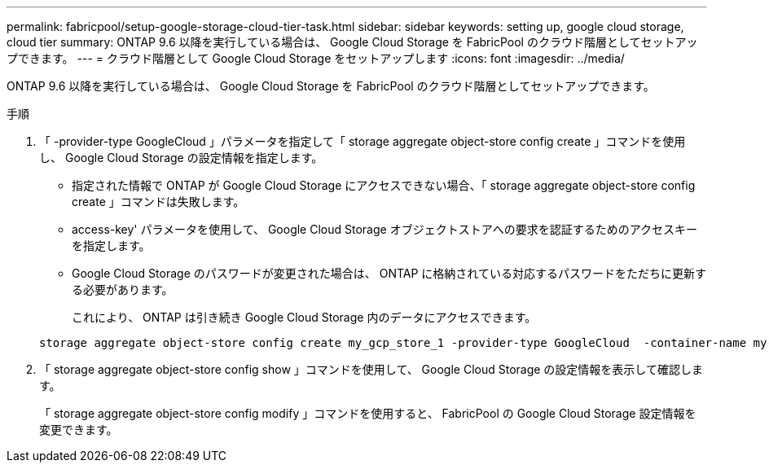 ---
permalink: fabricpool/setup-google-storage-cloud-tier-task.html 
sidebar: sidebar 
keywords: setting up, google cloud storage, cloud tier 
summary: ONTAP 9.6 以降を実行している場合は、 Google Cloud Storage を FabricPool のクラウド階層としてセットアップできます。 
---
= クラウド階層として Google Cloud Storage をセットアップします
:icons: font
:imagesdir: ../media/


[role="lead"]
ONTAP 9.6 以降を実行している場合は、 Google Cloud Storage を FabricPool のクラウド階層としてセットアップできます。

.手順
. 「 -provider-type GoogleCloud 」パラメータを指定して「 storage aggregate object-store config create 」コマンドを使用し、 Google Cloud Storage の設定情報を指定します。
+
** 指定された情報で ONTAP が Google Cloud Storage にアクセスできない場合、「 storage aggregate object-store config create 」コマンドは失敗します。
** access-key' パラメータを使用して、 Google Cloud Storage オブジェクトストアへの要求を認証するためのアクセスキーを指定します。
** Google Cloud Storage のパスワードが変更された場合は、 ONTAP に格納されている対応するパスワードをただちに更新する必要があります。
+
これにより、 ONTAP は引き続き Google Cloud Storage 内のデータにアクセスできます。



+
[listing]
----
storage aggregate object-store config create my_gcp_store_1 -provider-type GoogleCloud  -container-name my-gcp-bucket1 -access-key GOOGAUZZUV2USCFGHGQ511I8
----
. 「 storage aggregate object-store config show 」コマンドを使用して、 Google Cloud Storage の設定情報を表示して確認します。
+
「 storage aggregate object-store config modify 」コマンドを使用すると、 FabricPool の Google Cloud Storage 設定情報を変更できます。


